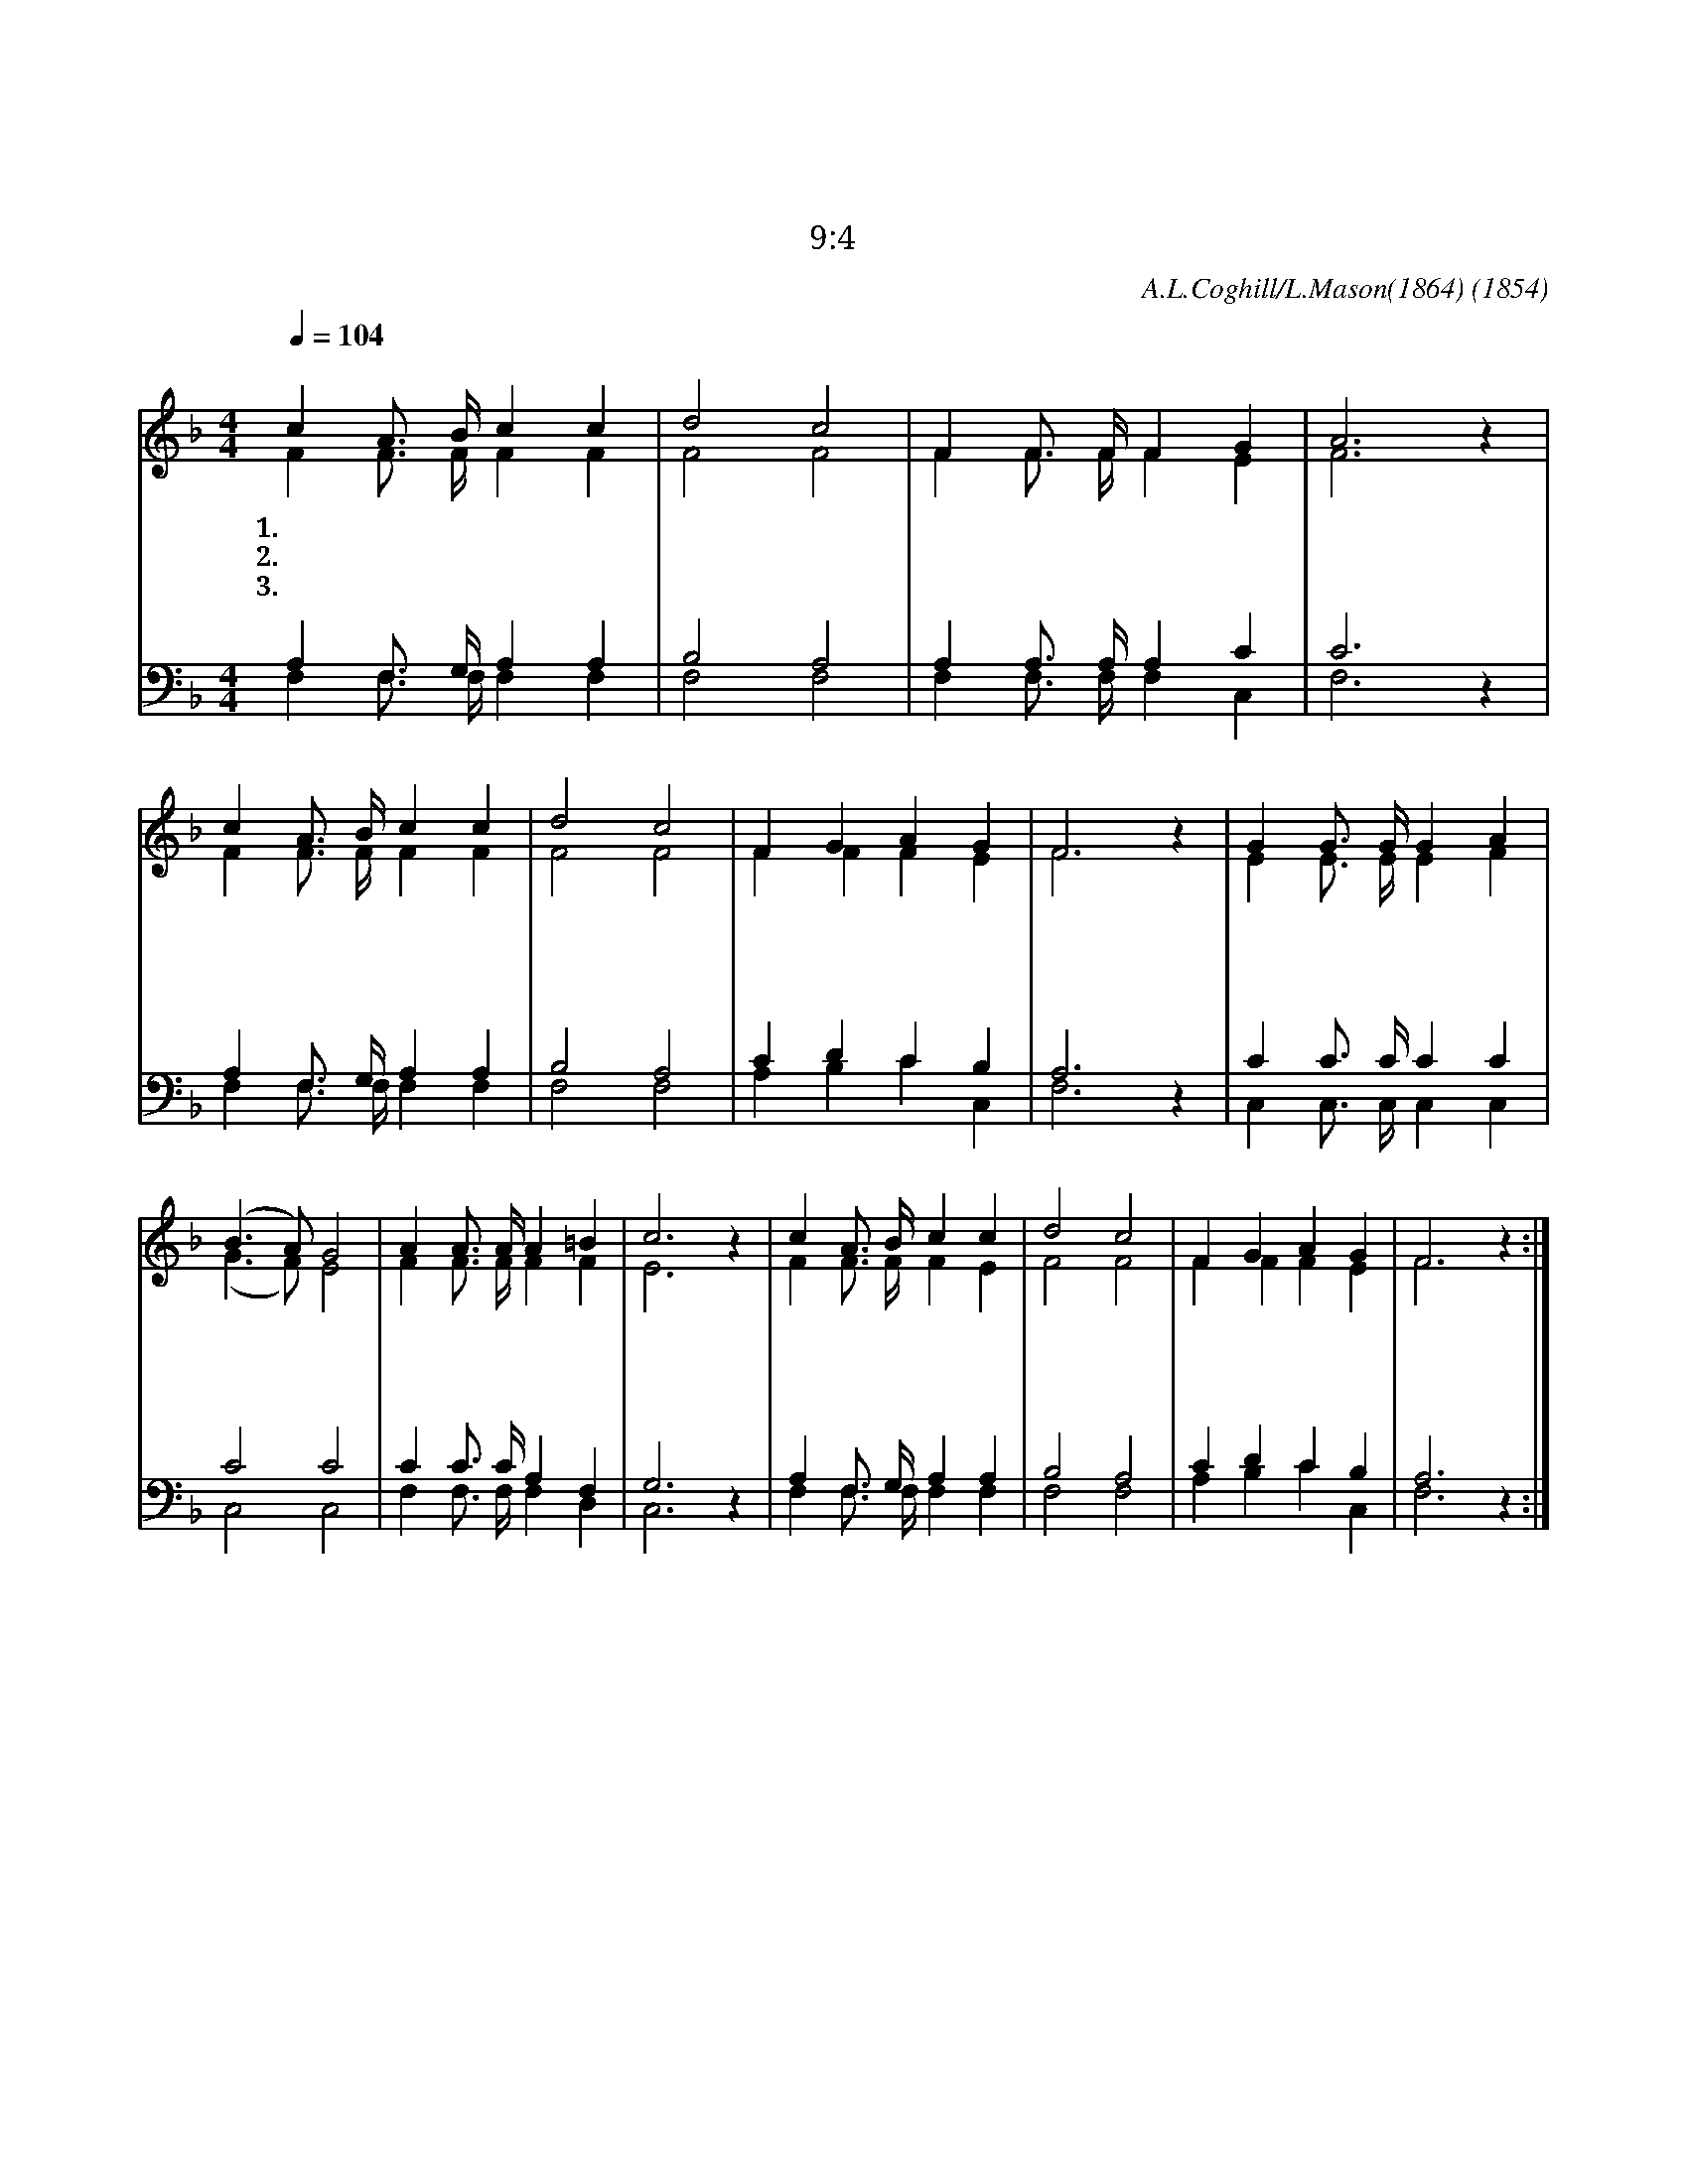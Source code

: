 X:330
T:어둔밤 쉬 되리니
T:밤이 오리니 그때는 아무도 일할 수 없느니라
T:요 9:4
C:A.L.Coghill/L.Mason(1864)
O:1854
%%score (1|2)(3|4)
L:1/4
Q:1/4=104
M:4/4
I:linebreak $
K:F
V:1 treble
V:2 treble
V:3 bass
V:4 bass
V:1
 "^조금빠르게"c A3/4 B/4 c c | d2 c2 | F F3/4 F/4 F G | A3 z | c A3/4 B/4 c c | d2 c2 | F G A G | F3 z | %8
w: 1.어 둔 밤 쉬 되|리 니|네 직 분 지 켜|서|찬 이 슬 맺 힐|때 에|일 찍 일 어|나|
w: 2.어 둔 밤 쉬 되|리 니|네 직 분 지 켜|서|일 할 때 일 하|면 서|놀 지 말 아|라|
w: 3.어 둔 밤 쉬 되|리 니|네 직 분 지 켜|서|지 는 해 비 낀|볕 에|힘 써 일 하|고|
 G G3/4 G/4 G A | (B3/2 A/) G2 | A A3/4 A/4 A =B | c3 z | c A3/4 B/4 c c | d2 c2 | F G A G |F3 z :|
w: 해 돋 는 아 침|부 * 터|힘 써 서 일 하|라|일 할 수 없 는|밤 이|속 히 오 리|라
w: 낮 에 는 골 몰|하 * 나|쉴 때 도 오 겠|네|일 할 수 없 는|밤 이|속 히 오 리|라
w: 그 빛 이 다 하|여 * 서|어 둡 게 되 어|도|할 수 만 있 는|대 로|힘 써 일 하|라
V:2
 F F3/4 F/4 F F | F2 F2 | F F3/4 F/4 F E | F3 z | F F3/4 F/4 F F | F2 F2 | F F F E | F3 z | %8
 E E3/4 E/4 E F | (G3/2 F/) E2 | F F3/4 F/4 F F | E3 z | F F3/4 F/4 F E | F2 F2 | F F F E | F3 z :| %16
V:3
 A, F,3/4 G,/4 A, A, | B,2 A,2 | A, A,3/4 A,/4 A, C | C3 z | A, F,3/4 G,/4 A, A, | B,2 A,2 | %6
 C D C B, | A,3 z | C C3/4 C/4 C C | C2 C2 | C C3/4 C/4 A, F, | G,3 z | A, F,3/4 G,/4 A, A, | %13
 B,2 A,2 | C D C B, | A,3 z :|
V:4
 F, F,3/4 F,/4 F, F, | F,2 F,2 | F, F,3/4 F,/4 F, C, | F,3 z | F, F,3/4 F,/4 F, F, | F,2 F,2 | %6
 A, B, C C, | F,3 z | C, C,3/4 C,/4 C, C, | C,2 C,2 | F, F,3/4 F,/4 F, D, | C,3 z | %12
 F, F,3/4 F,/4 F, F, | F,2 F,2 | A, B, C C, | F,3 z :|